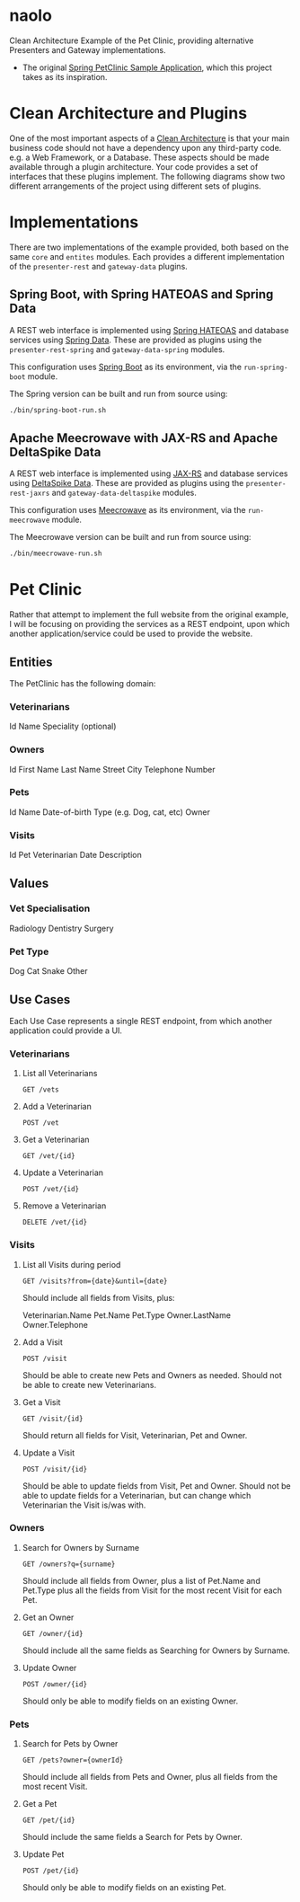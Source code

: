 * naolo

  Clean Architecture Example of the Pet Clinic, providing alternative Presenters and Gateway implementations.

  * The original [[https://github.com/spring-projects/spring-petclinic][Spring PetClinic Sample Application]], which this project takes as its inspiration.


* Clean Architecture and Plugins

  One of the most important aspects of a [[https://8thlight.com/blog/uncle-bob/2012/08/13/the-clean-architecture.html][Clean Architecture]] is that your main
  business code should not have a dependency upon any third-party code. e.g. a
  Web Framework, or a Database. These aspects should be made available through a
  plugin architecture. Your code provides a set of interfaces that these plugins
  implement. The following diagrams show two different arrangements of the
  project using different sets of plugins.


* Implementations

  There are two implementations of the example provided, both based on the same
  =core= and =entites= modules. Each provides a different implementation of the
  =presenter-rest= and =gateway-data= plugins.


** Spring Boot, with Spring HATEOAS and Spring Data

   A REST web interface is implemented using [[https://spring.io/projects/spring-hateoas][Spring HATEOAS]] and database
   services using [[https://spring.io/projects/spring-data][Spring Data]]. These are provided as plugins using the
   =presenter-rest-spring= and =gateway-data-spring= modules.

   This configuration uses [[https://spring.io/projects/spring-boot][Spring Boot]] as its environment, via the
   =run-spring-boot= module.

   [[file:/doc/images/module-dependencies-spring.png]]

   The Spring version can be built and run from source using:

   #+BEGIN_SRC bash
   ./bin/spring-boot-run.sh
   #+END_SRC


** Apache Meecrowave with JAX-RS and Apache DeltaSpike Data

   A REST web interface is implemented using [[https://jax-rs.github.io/apidocs/2.1/][JAX-RS]] and database services using
   [[https://deltaspike.apache.org/documentation/data.html][DeltaSpike Data]]. These are provided as plugins using the
   =presenter-rest-jaxrs= and =gateway-data-deltaspike= modules.

   This configuration uses [[http://openwebbeans.apache.org/meecrowave/][Meecrowave]] as its environment, via the
   =run-meecrowave= module.

   [[file:/doc/images/module-dependencies-meecrowave.png]]

   The Meecrowave version can be built and run from source using:

   #+BEGIN_SRC bash
   ./bin/meecrowave-run.sh
   #+END_SRC


* Pet Clinic

  Rather that attempt to implement the full website from the original example, I
  will be focusing on providing the services as a REST endpoint, upon which
  another application/service could be used to provide the website.


** Entities

  The PetClinic has the following domain:

  [[file:/doc/images/entities.png]]


*** Veterinarians


    Id
    Name
    Speciality (optional)


*** Owners


    Id
    First Name
    Last Name
    Street
    City
    Telephone Number


*** Pets


    Id
    Name
    Date-of-birth
    Type (e.g. Dog, cat, etc)
    Owner


*** Visits


    Id
    Pet
    Veterinarian
    Date
    Description


** Values


*** Vet Specialisation


    Radiology
    Dentistry
    Surgery


*** Pet Type


    Dog
    Cat
    Snake
    Other


** Use Cases

   Each Use Case represents a single REST endpoint, from which another
   application could provide a UI.


*** Veterinarians

**** List all Veterinarians

     =GET /vets=

**** Add a Veterinarian

     =POST /vet=

**** Get a Veterinarian

     =GET /vet/{id}=

**** Update a Veterinarian

     =POST /vet/{id}=

**** Remove a Veterinarian

     =DELETE /vet/{id}=


*** Visits

**** List all Visits during period

     =GET /visits?from={date}&until={date}=

     Should include all fields from Visits, plus:

     Veterinarian.Name
     Pet.Name
     Pet.Type
     Owner.LastName
     Owner.Telephone


**** Add a Visit

     =POST /visit=

     Should be able to create new Pets and Owners as needed. Should not be able
     to create new Veterinarians.

**** Get a Visit

     =GET /visit/{id}=

     Should return all fields for Visit, Veterinarian, Pet and Owner.

**** Update a Visit

     =POST /visit/{id}=

     Should be able to update fields from Visit, Pet and Owner. Should not be
     able to update fields for a Veterinarian, but can change which Veterinarian
     the Visit is/was with.


*** Owners

**** Search for Owners by Surname

     =GET /owners?q={surname}=

     Should include all fields from Owner, plus a list of Pet.Name and Pet.Type
     plus all the fields from Visit for the most recent Visit for each Pet.

**** Get an Owner

     =GET /owner/{id}=

     Should include all the same fields as Searching for Owners by Surname.

**** Update Owner

     =POST /owner/{id}=

     Should only be able to modify fields on an existing Owner.


*** Pets

**** Search for Pets by Owner

     =GET /pets?owner={ownerId}=

     Should include all fields from Pets and Owner, plus all fields from the
     most recent Visit.

**** Get a Pet
      
     =GET /pet/{id}=

     Should include the same fields a Search for Pets by Owner.

**** Update Pet

     =POST /pet/{id}=

     Should only be able to modify fields on an existing Pet.
